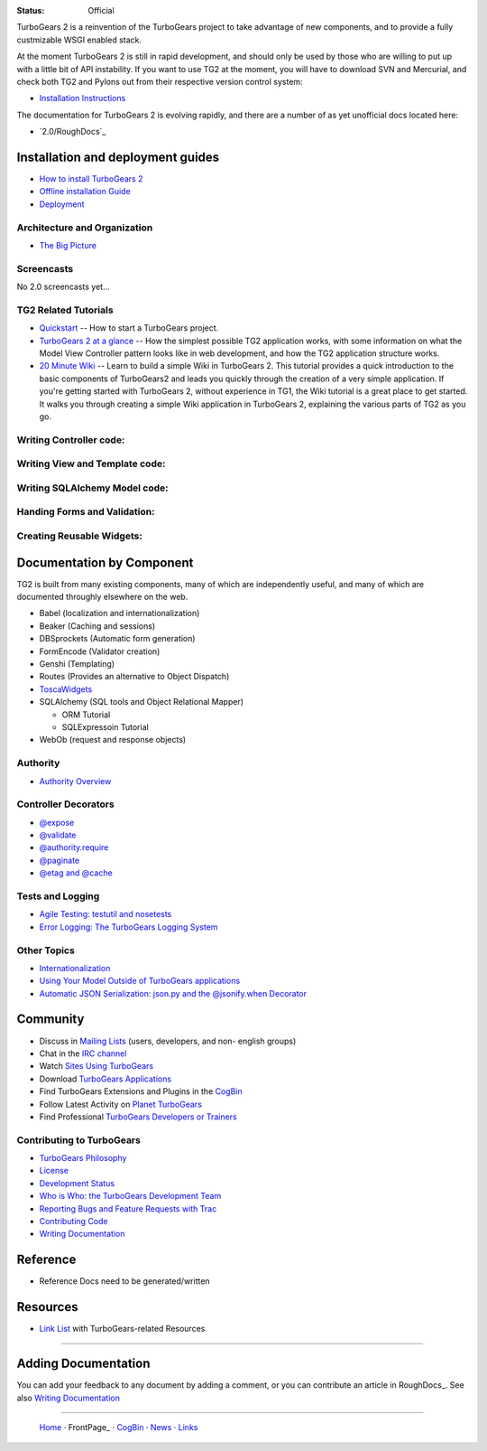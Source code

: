 

:Status: Official

TurboGears 2 is a reinvention of the TurboGears project to take advantage of new components, and to provide a fully custmizable WSGI enabled stack.  

At the moment TurboGears 2 is still in rapid development, and should only be used by those who are willing to put up with a little bit of API instability.  If you want to use TG2 at the moment, you will have to download SVN and Mercurial, and check both TG2 and Pylons out from their respective version control system:

* `Installation Instructions <DownloadInstall>`_

The documentation for TurboGears 2 is evolving rapidly, and there are a number of as yet unofficial docs located here:
 
* `2.0/RoughDocs`_


Installation and deployment guides
-----------------------------------


* `How to install TurboGears 2 <DownloadInstall>`_
* `Offline installation Guide <OfflineInstall>`_
* `Deployment <Deployment>`_


Architecture and Organization
~~~~~~~~~~~~~~~~~~~~~~~~~~~~~

- `The Big Picture <GettingStarted/BigPicture>`_


Screencasts
~~~~~~~~~~~

No 2.0 screencasts yet... 

TG2 Related Tutorials 
~~~~~~~~~~~~~~~~~~~~~~~

* `Quickstart <Quickstart>`_ -- How to start a TurboGears project.

* `TurboGears 2 at a glance <BasicMoves>`_  -- How the simplest possible TG2 application works, with some information on what the Model View Controller pattern looks like in web development, and how  the TG2 application structure works. 

* `20 Minute Wiki <Wiki20/All>`_  -- Learn to build a simple Wiki in TurboGears 2.  This tutorial provides a quick introduction to the basic components of TurboGears2 and leads you quickly through the creation of a very simple application.  If you're getting started with TurboGears 2, without experience in TG1, the Wiki tutorial is a great place to get started.  It walks you through creating a simple Wiki application in TurboGears 2, explaining the various parts of TG2 as you go. 



Writing Controller code:
~~~~~~~~~~~~~~~~~~~~~~~~~~




Writing View and Template code:
~~~~~~~~~~~~~~~~~~~~~~~~~~~~~~~~~~




Writing SQLAlchemy Model code: 
~~~~~~~~~~~~~~~~~~~~~~~~~~~~~~~~





Handing Forms and Validation:
~~~~~~~~~~~~~~~~~~~~~~~~~~~~~~


Creating Reusable Widgets:
~~~~~~~~~~~~~~~~~~~~~~~~~~~~~



Documentation by Component
--------------------------

TG2 is built from many existing components, many of which are independently useful, and many of which are documented throughly elsewhere on the web. 

* Babel (localization and internationalization)

* Beaker (Caching and sessions) 

* DBSprockets (Automatic form generation) 

* FormEncode (Validator creation) 

* Genshi (Templating)

* Routes (Provides an alternative to Object Dispatch)

* `ToscaWidgets <ToscaWidgets>`_

* SQLAlchemy (SQL tools and Object Relational Mapper) 
  
  * ORM Tutorial  
  
  * SQLExpressoin Tutorial
  
* WebOb (request and response objects)


Authority
~~~~~~~~~~

* `Authority Overview <Authority>`_


Controller Decorators
~~~~~~~~~~~~~~~~~~~~~

* `@expose <ExposeDecorator>`_

* `@validate <ValidateDecorator>`_

* `@authority.require <IdentityDecorator>`_

* `@paginate <PaginateDecorator>`_

* `@etag and @cache <caching>`_


Tests and Logging
~~~~~~~~~~~~~~~~~~

* `Agile Testing: testutil and nosetests <Testing>`_

* `Error Logging: The TurboGears Logging System <Logging>`_


Other Topics
~~~~~~~~~~~~

* `Internationalization <Internationalization>`_

* `Using Your Model Outside of TurboGears applications <ModelOutsideTG>`_

* `Automatic JSON Serialization: json.py and the @jsonify.when Decorator <JsonifyDecorator>`_


Community
---------

* Discuss in `Mailing Lists <1.0/GettingHelp>`_ (users, developers, and non-
  english groups)

* Chat in the `IRC channel <irc://irc.freenode.net/turbogears>`_ 

* Watch `Sites Using TurboGears <SitesUsingTurboGears>`_

* Download `TurboGears Applications <TurboGearsApplications>`_

* Find TurboGears Extensions and Plugins in the 
  `CogBin <http://www.turbogears.org/cogbin/>`_

* Follow Latest Activity on `Planet TurboGears <http://planet.turbogears.org/>`_

* Find Professional `TurboGears Developers or Trainers <TurboGearsConsultants>`_


Contributing to TurboGears
~~~~~~~~~~~~~~~~~~~~~~~~~~

* `TurboGears Philosophy <TG2Philosophy>`_

* `License <License>`_

* `Development Status <DevStatus>`_

* `Who is Who: the TurboGears Development Team <TurboGearsTeam>`_

* `Reporting Bugs and Feature Requests with Trac <http://trac.turbogears.org/>`_

* `Contributing Code <Contributing>`_

* `Writing Documentation <DocHelp>`_


Reference
---------

* Reference Docs need to be generated/written


Resources
---------

* `Link List <TurboGearsBookMarks>`_ with TurboGears-related Resources


----

Adding Documentation
--------------------

You can add your feedback to any document by adding a comment, or you can 
contribute an article in RoughDocs_. See also `Writing Documentation <DocHelp>`_


----

 | `Home <http://www.turbogears.org>`_ · FrontPage_ · `CogBin <http://www.turbogears.org/cogbin/>`_ · `News <News>`_ · `Links <TurboGearsBookMarks>`_
